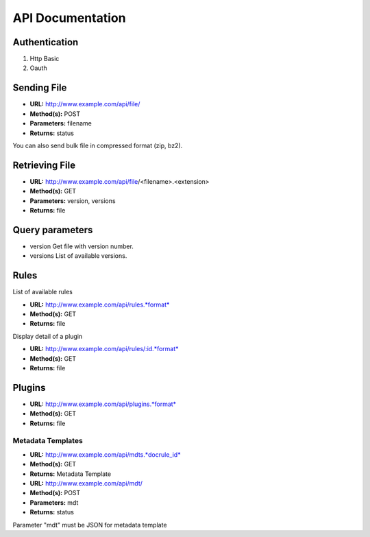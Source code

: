 =================
API Documentation
=================

Authentication
--------------

#. Http Basic
#. Oauth

Sending File
------------

-  **URL:** http://www.example.com/api/file/
-  **Method(s):** POST
-  **Parameters:** filename
-  **Returns:** status

You can also send bulk file in compressed format (zip, bz2).

Retrieving File
---------------

-  **URL:** http://www.example.com/api/file/<filename>.<extension>
-  **Method(s):** GET
-  **Parameters:** version, versions
-  **Returns:** file

Query parameters
----------------

-  version
   Get file with version number.

-  versions
   List of available versions.

Rules
-----

List of available rules

-  **URL:** http://www.example.com/api/rules.*format*
-  **Method(s):** GET
-  **Returns:** file

Display detail of a plugin

-  **URL:** http://www.example.com/api/rules/:id.*format*
-  **Method(s):** GET
-  **Returns:** file

Plugins
-------

-  **URL:** http://www.example.com/api/plugins.*format*
-  **Method(s):** GET
-  **Returns:** file

Metadata Templates
__________________

-  **URL:** http://www.example.com/api/mdts.*docrule_id*
-  **Method(s):** GET
-  **Returns:** Metadata Template

-  **URL:** http://www.example.com/api/mdt/
-  **Method(s):** POST
-  **Parameters:** mdt
-  **Returns:** status

Parameter "mdt" must be JSON for metadata template
